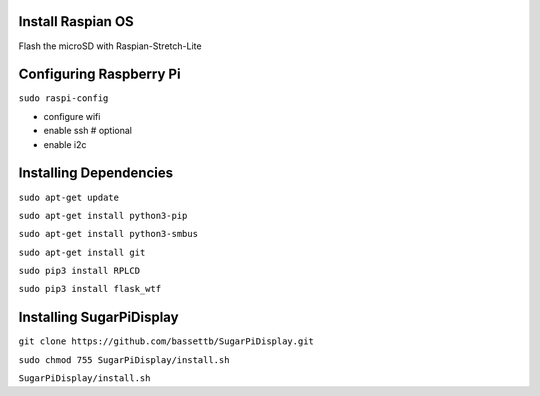 
Install Raspian OS
==================
Flash the microSD with Raspian-Stretch-Lite


Configuring Raspberry Pi
==================================
``sudo raspi-config``

- configure wifi
- enable ssh   # optional
- enable i2c

Installing Dependencies
=======================
``sudo apt-get update``

``sudo apt-get install python3-pip``

``sudo apt-get install python3-smbus``

``sudo apt-get install git``

``sudo pip3 install RPLCD``

``sudo pip3 install flask_wtf``


Installing SugarPiDisplay
=========================
``git clone https://github.com/bassettb/SugarPiDisplay.git``

``sudo chmod 755 SugarPiDisplay/install.sh``

``SugarPiDisplay/install.sh``

